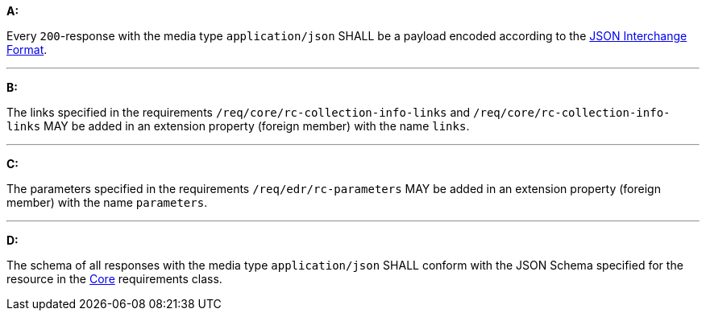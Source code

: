 [[req_json_content]]

[requirement,type="general",id="/req/json/content", label="/req/json/content"]
====
*A:*

Every `200`-response with the media type `application/json` SHALL be a payload encoded according to the https://tools.ietf.org/html/rfc8259[JSON Interchange Format].

---

*B:*

The links specified in the requirements `/req/core/rc-collection-info-links` and `/req/core/rc-collection-info-links` MAY be added in an extension property (foreign member) with the name `links`.

---

*C:*

The parameters specified in the requirements `/req/edr/rc-parameters` MAY be added in an extension property (foreign member) with the name `parameters`.

---

*D:*

The schema of all responses with the media type `application/json` SHALL conform with the JSON Schema specified for the resource in the <<rc_core,Core>> requirements class.

====
